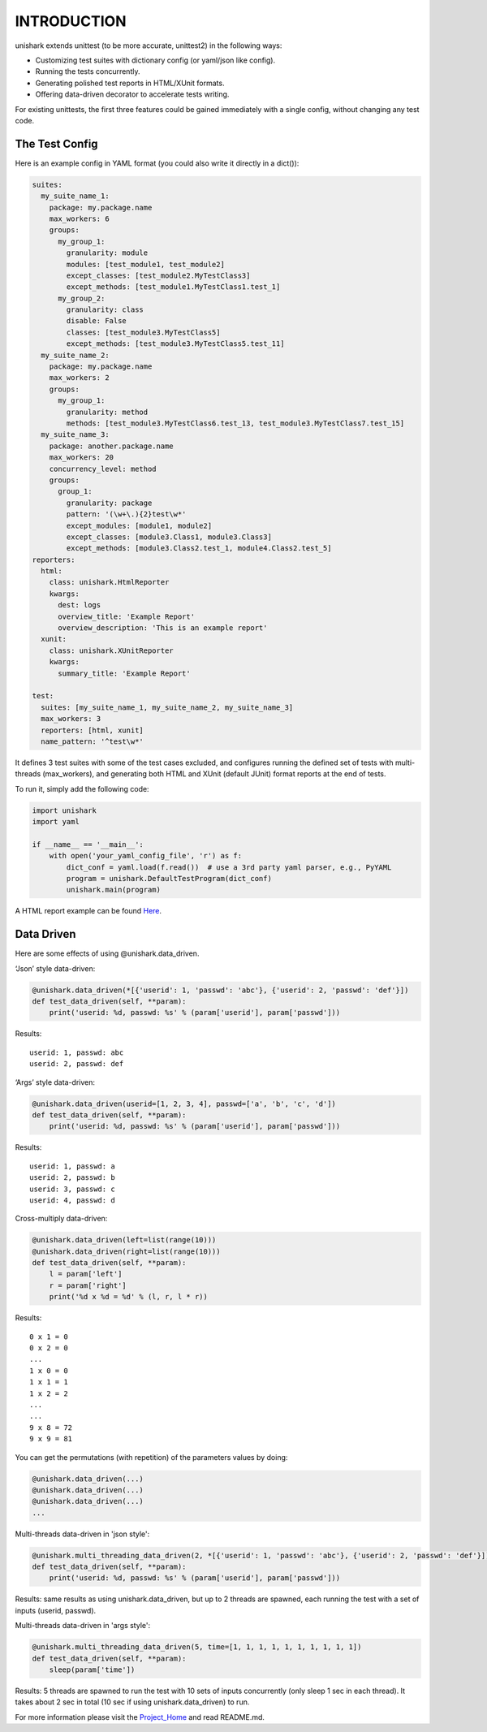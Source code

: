 INTRODUCTION
============

unishark extends unittest (to be more accurate, unittest2) in the
following ways:

-  Customizing test suites with dictionary config (or yaml/json like config).
-  Running the tests concurrently.
-  Generating polished test reports in HTML/XUnit formats.
-  Offering data-driven decorator to accelerate tests writing.

For existing unittests, the first three features could be gained immediately with a single config, without changing any test code.

The Test Config
---------------

Here is an example config in YAML format (you could also write it
directly in a dict()):

.. code:: yaml

    suites:
      my_suite_name_1:
        package: my.package.name
        max_workers: 6
        groups:
          my_group_1:
            granularity: module
            modules: [test_module1, test_module2]
            except_classes: [test_module2.MyTestClass3]
            except_methods: [test_module1.MyTestClass1.test_1]
          my_group_2:
            granularity: class
            disable: False
            classes: [test_module3.MyTestClass5]
            except_methods: [test_module3.MyTestClass5.test_11]
      my_suite_name_2:
        package: my.package.name
        max_workers: 2
        groups:
          my_group_1:
            granularity: method
            methods: [test_module3.MyTestClass6.test_13, test_module3.MyTestClass7.test_15]
      my_suite_name_3:
        package: another.package.name
        max_workers: 20
        concurrency_level: method
        groups:
          group_1:
            granularity: package
            pattern: '(\w+\.){2}test\w*'
            except_modules: [module1, module2]
            except_classes: [module3.Class1, module3.Class3]
            except_methods: [module3.Class2.test_1, module4.Class2.test_5]
    reporters:
      html:
        class: unishark.HtmlReporter
        kwargs:
          dest: logs
          overview_title: 'Example Report'
          overview_description: 'This is an example report'
      xunit:
        class: unishark.XUnitReporter
        kwargs:
          summary_title: 'Example Report'

    test:
      suites: [my_suite_name_1, my_suite_name_2, my_suite_name_3]
      max_workers: 3
      reporters: [html, xunit]
      name_pattern: '^test\w*'

It defines 3 test suites with some of the test cases excluded,
and configures running the defined set of tests with multi-threads (max_workers),
and generating both HTML and XUnit (default JUnit) format reports at the end of tests.

To run it, simply add the following code:

.. code:: python

    import unishark
    import yaml

    if __name__ == '__main__':
        with open('your_yaml_config_file', 'r') as f:
            dict_conf = yaml.load(f.read())  # use a 3rd party yaml parser, e.g., PyYAML
            program = unishark.DefaultTestProgram(dict_conf)
            unishark.main(program)

A HTML report example can be found Here_.

.. _Here: https://github.com/twitter/unishark

Data Driven
-----------

Here are some effects of using @unishark.data\_driven.

‘Json’ style data-driven:

.. code:: python

    @unishark.data_driven(*[{'userid': 1, 'passwd': 'abc'}, {'userid': 2, 'passwd': 'def'}])
    def test_data_driven(self, **param):
        print('userid: %d, passwd: %s' % (param['userid'], param['passwd']))

Results:

::

    userid: 1, passwd: abc
    userid: 2, passwd: def

‘Args’ style data-driven:

.. code:: python

    @unishark.data_driven(userid=[1, 2, 3, 4], passwd=['a', 'b', 'c', 'd'])
    def test_data_driven(self, **param):
        print('userid: %d, passwd: %s' % (param['userid'], param['passwd']))

Results:

::

    userid: 1, passwd: a
    userid: 2, passwd: b
    userid: 3, passwd: c
    userid: 4, passwd: d

Cross-multiply data-driven:

.. code:: python

    @unishark.data_driven(left=list(range(10)))
    @unishark.data_driven(right=list(range(10)))
    def test_data_driven(self, **param):
        l = param['left']
        r = param['right']
        print('%d x %d = %d' % (l, r, l * r))

Results:

::

    0 x 1 = 0
    0 x 2 = 0
    ...
    1 x 0 = 0
    1 x 1 = 1
    1 x 2 = 2
    ...
    ...
    9 x 8 = 72
    9 x 9 = 81

You can get the permutations (with repetition) of the parameters values
by doing:

.. code:: python

    @unishark.data_driven(...)
    @unishark.data_driven(...)
    @unishark.data_driven(...)
    ...

Multi-threads data-driven in 'json style':

.. code:: python

    @unishark.multi_threading_data_driven(2, *[{'userid': 1, 'passwd': 'abc'}, {'userid': 2, 'passwd': 'def'}])
    def test_data_driven(self, **param):
        print('userid: %d, passwd: %s' % (param['userid'], param['passwd']))

Results: same results as using unishark.data_driven, but up to 2 threads are spawned, each running the test with a set of inputs (userid, passwd).

Multi-threads data-driven in 'args style':

.. code:: python

    @unishark.multi_threading_data_driven(5, time=[1, 1, 1, 1, 1, 1, 1, 1, 1, 1])
    def test_data_driven(self, **param):
        sleep(param['time'])

Results: 5 threads are spawned to run the test with 10 sets of inputs concurrently (only sleep 1 sec in each thread).
It takes about 2 sec in total (10 sec if using unishark.data_driven) to run.

For more information please visit the Project_Home_ and read README.md.

.. _Project_Home: https://github.com/twitter/unishark
